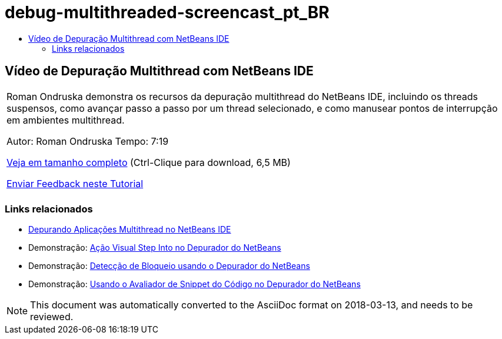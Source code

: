 // 
//     Licensed to the Apache Software Foundation (ASF) under one
//     or more contributor license agreements.  See the NOTICE file
//     distributed with this work for additional information
//     regarding copyright ownership.  The ASF licenses this file
//     to you under the Apache License, Version 2.0 (the
//     "License"); you may not use this file except in compliance
//     with the License.  You may obtain a copy of the License at
// 
//       http://www.apache.org/licenses/LICENSE-2.0
// 
//     Unless required by applicable law or agreed to in writing,
//     software distributed under the License is distributed on an
//     "AS IS" BASIS, WITHOUT WARRANTIES OR CONDITIONS OF ANY
//     KIND, either express or implied.  See the License for the
//     specific language governing permissions and limitations
//     under the License.
//

= debug-multithreaded-screencast_pt_BR
:jbake-type: page
:jbake-tags: old-site, needs-review
:jbake-status: published
:keywords: Apache NetBeans  debug-multithreaded-screencast_pt_BR
:description: Apache NetBeans  debug-multithreaded-screencast_pt_BR
:toc: left
:toc-title:

== Vídeo de Depuração Multithread com NetBeans IDE

|===
|Roman Ondruska demonstra os recursos da depuração multithread do NetBeans IDE, incluindo os threads suspensos, como avançar passo a passo por um thread selecionado, e como manusear pontos de interrupção em ambientes multithread.

Autor: Roman Ondruska
Tempo: 7:19

link:http://bits.netbeans.org/media/netbeans-multithreaded-debugging.mp4[Veja em tamanho completo] (Ctrl-Clique para download, 6,5 MB)


link:/about/contact_form.html?to=3&subject=Feedback:%20Multithreaded%20Debugging%20With%20the%20NetBeans%20IDE[Enviar Feedback neste Tutorial]
 |      
|===

=== Links relacionados

* link:debug-multithreaded.html[Depurando Aplicações Multithread no NetBeans IDE]
* Demonstração: link:debug-stepinto-screencast.html[Ação Visual Step Into no Depurador do NetBeans]
* Demonstração: link:debug-deadlock-screencast.html[Detecção de Bloqueio usando o Depurador do NetBeans]
* Demonstração: link:debug-evaluator-screencast.html[Usando o Avaliador de Snippet do Código no Depurador do NetBeans]

NOTE: This document was automatically converted to the AsciiDoc format on 2018-03-13, and needs to be reviewed.
